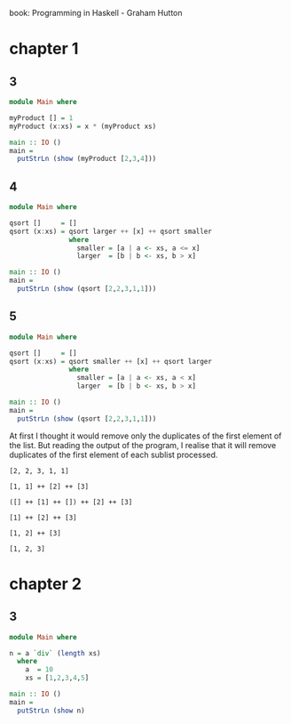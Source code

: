 # -*- org-confirm-babel-evaluate: nil -*-
#+STARTUP: overview

book: Programming in Haskell - Graham Hutton

* chapter 1
** 3
#+begin_src haskell :compile yes
  module Main where

  myProduct [] = 1
  myProduct (x:xs) = x * (myProduct xs)

  main :: IO ()
  main =
    putStrLn (show (myProduct [2,3,4]))
#+end_src

#+RESULTS:
: 24

** 4
#+begin_src haskell :compile yes
  module Main where

  qsort []     = []
  qsort (x:xs) = qsort larger ++ [x] ++ qsort smaller
                 where
                   smaller = [a | a <- xs, a <= x]
                   larger  = [b | b <- xs, b > x]

  main :: IO ()
  main =
    putStrLn (show (qsort [2,2,3,1,1]))

#+end_src

#+RESULTS:
| [3 | 2 | 2 | 1 | 1] |
** 5
#+begin_src haskell :compile yes
  module Main where

  qsort []     = []
  qsort (x:xs) = qsort smaller ++ [x] ++ qsort larger
                 where
                   smaller = [a | a <- xs, a < x]
                   larger  = [b | b <- xs, b > x]

  main :: IO ()
  main =
    putStrLn (show (qsort [2,2,3,1,1]))

#+end_src

#+RESULTS:
| [1 | 2 | 3] |

At first I thought it would remove only the duplicates of the first element of the list. But reading the output of the program, I realise that it will remove duplicates of the first element of each sublist processed.

#+begin_example
[2, 2, 3, 1, 1]

[1, 1] ++ [2] ++ [3]

([] ++ [1] ++ []) ++ [2] ++ [3]

[1] ++ [2] ++ [3]

[1, 2] ++ [3]

[1, 2, 3]
#+end_example

* chapter 2
** 3
#+begin_src haskell :compile yes :results output
  module Main where

  n = a `div` (length xs)
    where
      a  = 10
      xs = [1,2,3,4,5]

  main :: IO ()
  main =
    putStrLn (show n)
#+end_src

#+RESULTS:
: 2
